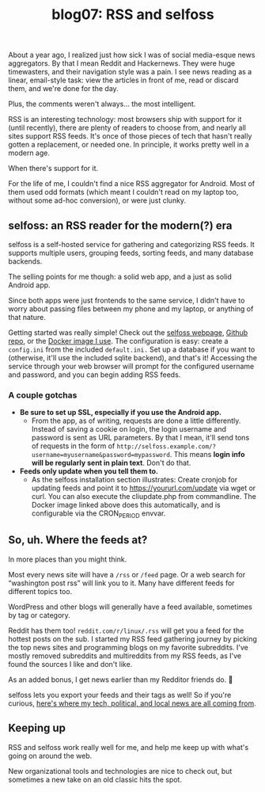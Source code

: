 #+TITLE: blog07: RSS and selfoss
#+TAGS: hfoss

About a year ago, I realized just how sick I was of social media-esque news
aggregators. By that I mean Reddit and Hackernews. They were huge timewasters,
and their navigation style was a pain. I see news reading as a linear,
email-style task: view the articles in front of me, read or discard them, and
we're done for the day.

Plus, the comments weren't always... the most intelligent.

RSS is an interesting technology: most browsers ship with support for it (until
recently), there are plenty of readers to choose from, and nearly all sites
support RSS feeds. It's once of those pieces of tech that hasn't really gotten a
replacement, or needed one. In principle, it works pretty well in a modern age.

When there's support for it.

For the life of me, I couldn't find a nice RSS aggregator for Android. Most of
them used odd formats (which meant I couldn't read on my laptop too, without
some ad-hoc conversion), or were just clunky. 

** selfoss: an RSS reader for the modern(?) era

selfoss is a self-hosted service for gathering and categorizing RSS feeds. It
supports multiple users, grouping feeds, sorting feeds, and many database
backends.

The selling points for me though: a solid web app, and a just as solid Android
app.

Since both apps were just frontends to the same service, I didn't have to worry
about passing files between my phone and my laptop, or anything of that nature.

Getting started was really simple! Check out the [[https://www.selfoss.aditu.de/][selfoss webpage]], [[https://github.com/SSilence/selfoss][Github repo]],
or the [[https://hub.docker.com/r/hardware/selfoss][Docker image I use]]. The configuration is easy: create a ~config.ini~ from
the included ~default.ini.~ Set up a database if you want to (otherwise, it'll
use the included sqlite backend), and that's it! Accessing the service through
your web browser will prompt for the configured username and password, and you
can begin adding RSS feeds. 

*** A couple gotchas

+ *Be sure to set up SSL, especially if you use the Android app.* 
  + From the app, as of writing, requests are done a little differently. Instead
    of saving a cookie on login, the login username and password is sent as URL
    parameters. By that I mean, it'll send tons of requests in the form of
    ~http://selfoss.example.com/?username=myusername&password=mypassword~. This
    means *login info will be regularly sent in plain text*. Don't do that.

+ *Feeds only update when you tell them to.* 
 + As the selfoss installation section illustrates: Create cronjob for updating
   feeds and point it to https://yoururl.com/update via wget or curl. You can
   also execute the cliupdate.php from commandline. The Docker image linked
   above does this automatically, and is configurable via the CRON_PERIOD
   envvar.

** So, uh. Where the feeds at?

In more places than you might think.

Most every news site will have a ~/rss~ or ~/feed~ page. Or a web search for
“washington post rss” will link you to it. Many have different feeds for
different topics too.

WordPress and other blogs will generally have a feed available, sometimes by tag
or category.

Reddit has them too! ~reddit.com/r/linux/.rss~ will get you a feed for the
hottest posts on the sub. I started my RSS feed gathering journey by picking the
top news sites and programming blogs on my favorite subreddits. I've mostly
removed subreddits and multireddits from my RSS feeds, as I've found the sources
I like and don't like.

As an added bonus, I get news earlier than my Redditor friends do. 🙂

selfoss lets you export your feeds and their tags as well! So if you're curious,
[[https://pastebin.com/p59wKP0H][here's where my tech, political, and local news are all coming from]].

** Keeping up

RSS and selfoss work really well for me, and help me keep up with what's going
on around the web.

New organizational tools and technologies are nice to check out, but sometimes a
new take on an old classic hits the spot.
